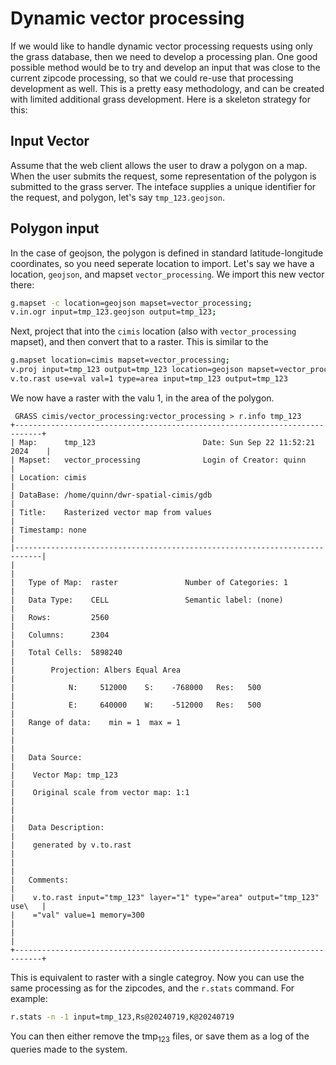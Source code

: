 * Dynamic vector processing

If we would like to handle dynamic vector processing requests using only the
grass database, then we need to develop a processing plan.  One good possible
method would be to try and develop an input that was close to the current
zipcode processing, so that we could re-use that processing development as
well. This is a pretty easy methodology, and can be created with limited additional
grass development.  Here is a skeleton strategy for this:
** Input Vector
Assume that the web client allows the user to draw a polygon on a map.  When the
user submits the request, some representation of the polygon is submitted to the
grass server.  The inteface supplies a unique identifier for the request, and
polygon, let's say ~tmp_123.geojson~.

** Polygon input
In the case of geojson, the polygon is defined in standard latitude-longitude
coordinates, so you need seperate location to import.  Let's say we have a
location, ~geojson~, and  mapset ~vector_processing~. We import this new vector
there:

#+begin_src bash
    g.mapset -c location=geojson mapset=vector_processing;
    v.in.ogr input=tmp_123.geojson output=tmp_123;
#+end_src

Next, project that into the ~cimis~ location (also with ~vector_processing~
mapset), and then convert that to a raster.  This is similar to the

#+begin_src bash
  g.mapset location=cimis mapset=vector_processing;
  v.proj input=tmp_123 output=tmp_123 location=geojson mapset=vector_processing;
  v.to.rast use=val val=1 type=area input=tmp_123 output=tmp_123
#+end_src

We now have a raster with the valu 1, in the area of the polygon.

#+begin_src grass
  GRASS cimis/vector_processing:vector_processing > r.info tmp_123
 +----------------------------------------------------------------------------+
 | Map:      tmp_123                        Date: Sun Sep 22 11:52:21 2024    |
 | Mapset:   vector_processing              Login of Creator: quinn           |
 | Location: cimis                                                            |
 | DataBase: /home/quinn/dwr-spatial-cimis/gdb                                |
 | Title:    Rasterized vector map from values                                |
 | Timestamp: none                                                            |
 |----------------------------------------------------------------------------|
 |                                                                            |
 |   Type of Map:  raster               Number of Categories: 1               |
 |   Data Type:    CELL                 Semantic label: (none)                |
 |   Rows:         2560                                                       |
 |   Columns:      2304                                                       |
 |   Total Cells:  5898240                                                    |
 |        Projection: Albers Equal Area                                       |
 |            N:     512000    S:    -768000   Res:   500                     |
 |            E:     640000    W:    -512000   Res:   500                     |
 |   Range of data:    min = 1  max = 1                                       |
 |                                                                            |
 |   Data Source:                                                             |
 |    Vector Map: tmp_123                                                     |
 |    Original scale from vector map: 1:1                                     |
 |                                                                            |
 |   Data Description:                                                        |
 |    generated by v.to.rast                                                  |
 |                                                                            |
 |   Comments:                                                                |
 |    v.to.rast input="tmp_123" layer="1" type="area" output="tmp_123" use\   |
 |    ="val" value=1 memory=300                                               |
 |                                                                            |
 +----------------------------------------------------------------------------+
#+end_src

This is equivalent to raster with a single categroy.  Now you can use the same
processing as for the zipcodes, and the ~r.stats~ command.  For example:

#+begin_src bash
  r.stats -n -1 input=tmp_123,Rs@20240719,K@20240719
#+end_src

You can then either remove the tmp_123 files, or save them as a log of the
queries made to the system.
